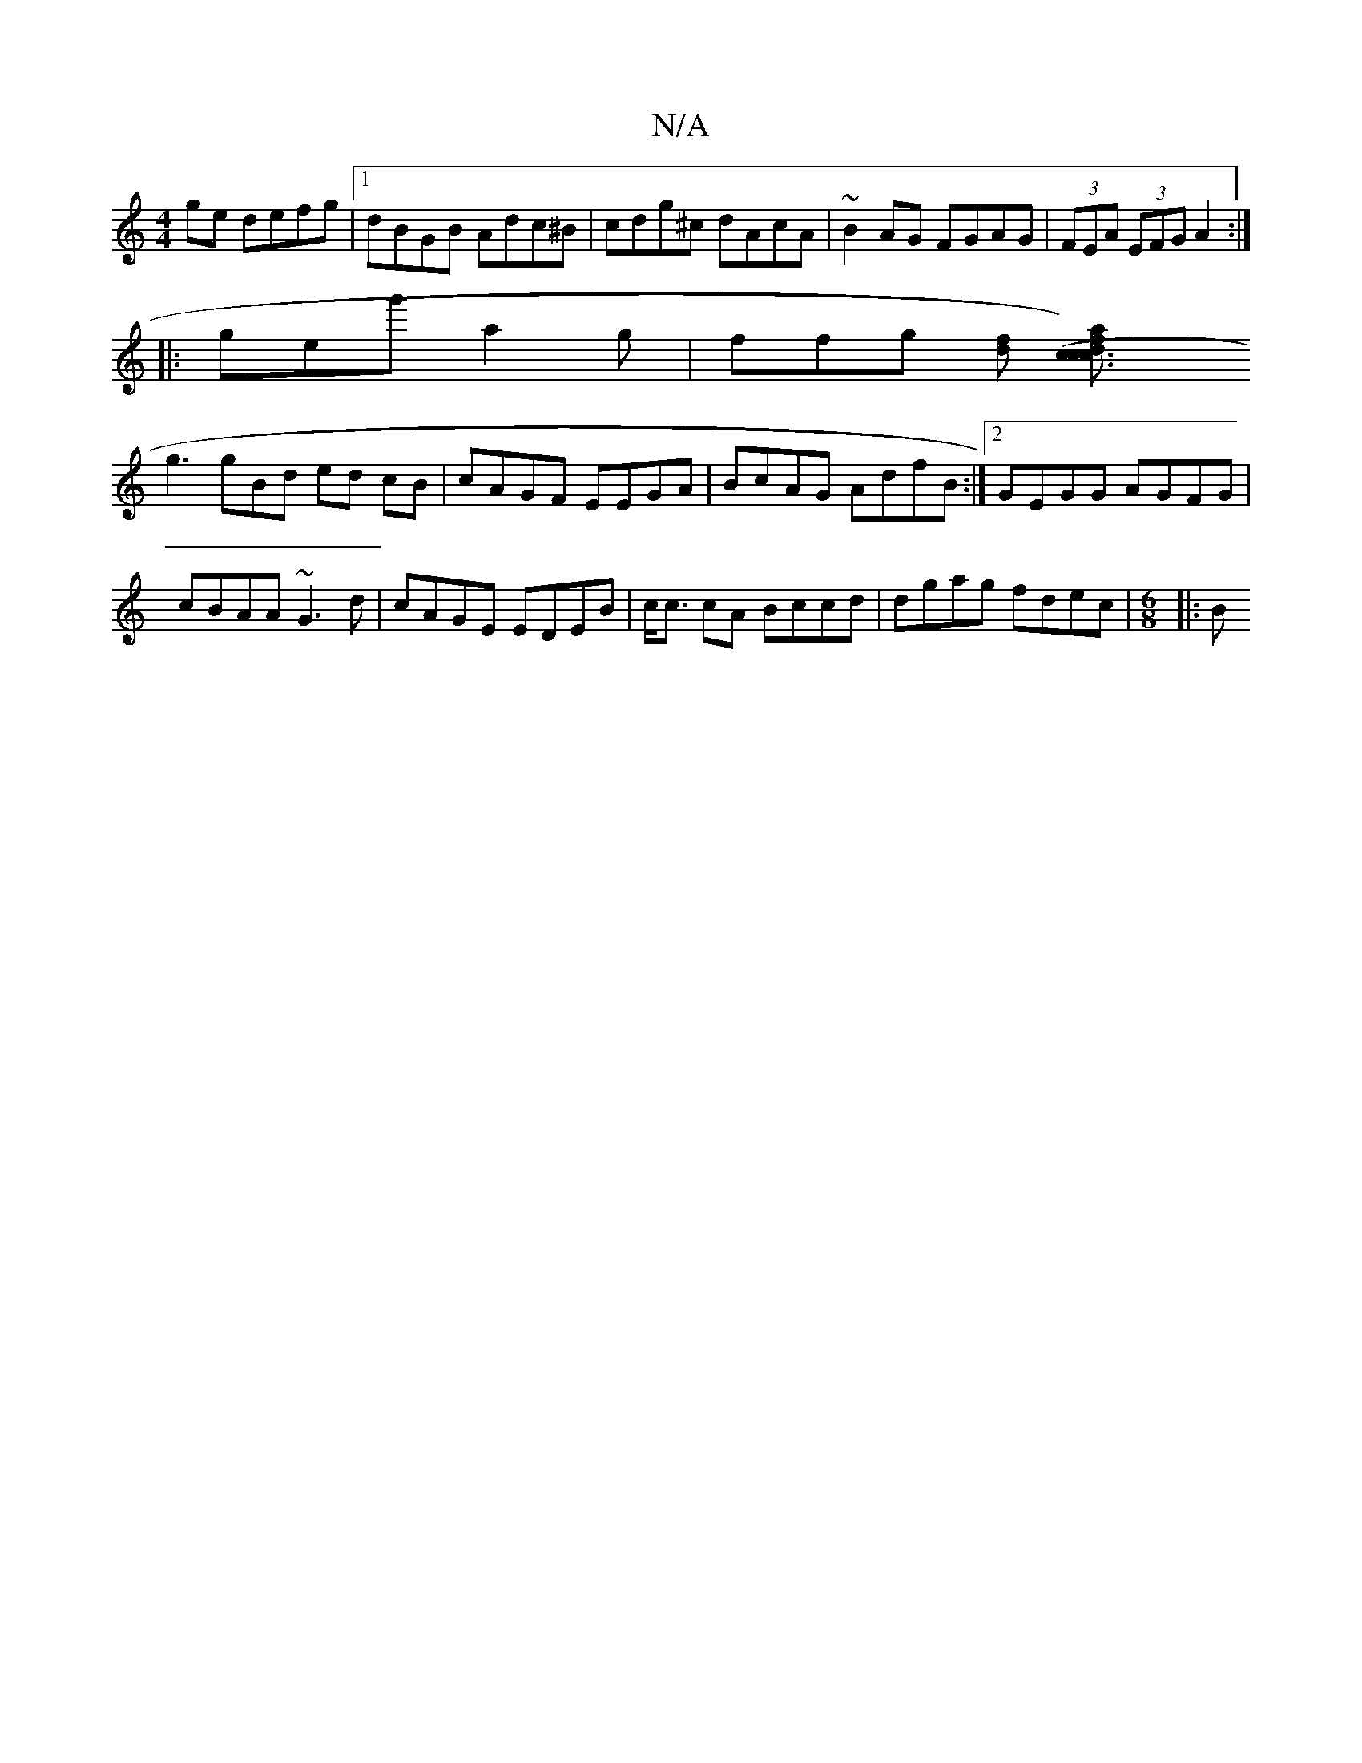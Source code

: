 X:1
T:N/A
M:4/4
R:N/A
K:Cmajor
ge defg|1 dBGB Adc^B|cdg^c dAcA|~B2AG FGAG|(3FEA (3EFG A2 :|
|:geg' a2g|ffg [fd] [c3c3) d2 (3caf|
g3gBd ed cB|cAGF EEGA|BcAG AdfB:|2 GEGG AGFG|
cBAA ~G3d|cAGE EDEB|c<c cA Bccd | dgag fdec | [M:6/8]|:B